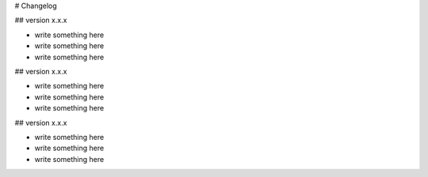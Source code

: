 # Changelog

## version x.x.x 

* write something here
* write something here
* write something here

## version x.x.x

* write something here
* write something here
* write something here

## version x.x.x

* write something here
* write something here
* write something here